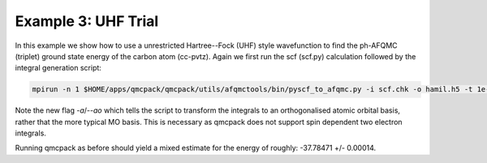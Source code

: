 Example 3: UHF Trial
====================

In this example we show how to use a unrestricted Hartree--Fock (UHF) style wavefunction
to find the ph-AFQMC (triplet) ground state energy of the carbon atom (cc-pvtz). Again we
first run the scf (scf.py) calculation followed by the integral generation script:

.. code-block:: bash

    mpirun -n 1 $HOME/apps/qmcpack/qmcpack/utils/afqmctools/bin/pyscf_to_afqmc.py -i scf.chk -o hamil.h5 -t 1e-5 -v -a

Note the new flag `-a`/`--ao` which tells the script to transform the integrals to an
orthogonalised atomic orbital basis, rather that the more typical MO basis. This is
necessary as qmcpack does not support spin dependent two electron integrals.

Running qmcpack as before should yield a mixed estimate for the energy of roughly: -37.78471 +/- 0.00014.
